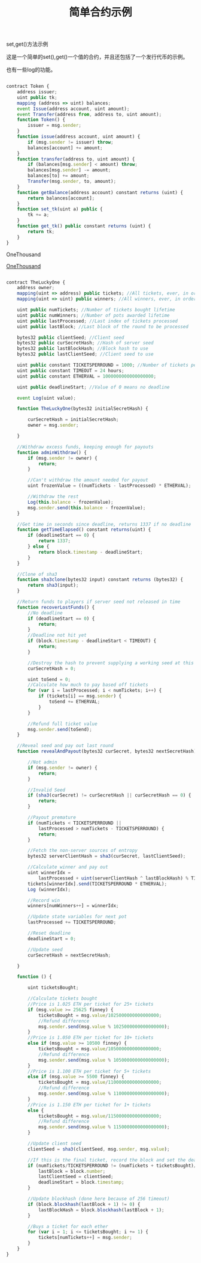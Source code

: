 #+title: 简单合约示例

**** set,get()方法示例

这是一个简单的set(),get()一个值的合约，并且还包括了一个发行代币的示例。

也有一些log的功能。

#+BEGIN_SRC js

contract Token {
    address issuer;
    uint public tk;
    mapping (address => uint) balances;
    event Issue(address account, uint amount);
    event Transfer(address from, address to, uint amount);
    function Token() {
        issuer = msg.sender;
    }      
    function issue(address account, uint amount) {
        if (msg.sender != issuer) throw;
        balances[account] += amount;
    }      
    function transfer(address to, uint amount) {
        if (balances[msg.sender] < amount) throw;
        balances[msg.sender] -= amount;
        balances[to] += amount;
        Transfer(msg.sender, to, amount);
    }      
    function getBalance(address account) constant returns (uint) {
        return balances[account];
    } 
    function set_tk(uint a) public {
        tk += a;
    }
    function get_tk() public constant returns (uint) {
        return tk;
    }
}

#+END_SRC


**** OneThousand

[[https://github.com/OneEther/OneThousand][OneThousand]]

#+BEGIN_SRC js

contract TheLuckyOne {
    address owner;
    mapping(uint => address) public tickets; //All tickets, ever, in order
    mapping(uint => uint) public winners; //All winners, ever, in order
    
    uint public numTickets; //Number of tickets bought lifetime
    uint public numWinners; //Number of pots awarded lifetime
    uint public lastProcessed; //Last index of tickets processed
    uint public lastBlock; //Last block of the round to be processed
    
    bytes32 public clientSeed; //Client seed
    bytes32 public curSecretHash; //Hash of server seed
    bytes32 public lastBlockHash; //Block hash to use
    bytes32 public lastClientSeed; //Client seed to use
    
    uint public constant TICKETSPERROUND = 1000; //Number of tickets per round
    uint public constant TIMEOUT = 24 hours;
    uint public constant ETHERVAL = 1000000000000000000;
    
    uint public deadlineStart; //Value of 0 means no deadline
    
    event Log(uint value);
    
    function TheLuckyOne(bytes32 initialSecretHash) {
        
        curSecretHash = initialSecretHash;
        owner = msg.sender;
        
    }
    
    //Withdraw excess funds, keeping enough for payouts
    function adminWithdraw() {
        if (msg.sender != owner) {
            return;
        }
        
        //Can't withdraw the amount needed for payout
        uint frozenValue = ((numTickets - lastProcessed) * ETHERVAL);
        
        //Withdraw the rest
        Log(this.balance - frozenValue);
        msg.sender.send(this.balance - frozenValue);
    }
    
    //Get time in seconds since deadline, returns 1337 if no deadline
    function getTimeElapsed() constant returns(uint) {
        if (deadlineStart == 0) {
            return 1337;
        } else {
            return block.timestamp - deadlineStart;
        }
    }
    
    //Clone of sha3
    function sha3clone(bytes32 input) constant returns (bytes32) {
        return sha3(input);
    }
    
    //Return funds to players if server seed not released in time
    function recoverLostFunds() {
        //No deadline
        if (deadlineStart == 0) {
            return;
        }
        //Deadline not hit yet
        if (block.timestamp - deadlineStart < TIMEOUT) {
            return;
        }
        
        //Destroy the hash to prevent supplying a working seed at this phase
        curSecretHash = 0;

        uint toSend = 0;
        //Calculate how much to pay based off tickets
        for (var i = lastProcessed; i < numTickets; i++) {
            if (tickets[i] == msg.sender) {
                toSend += ETHERVAL;
            }
        }
        
        //Refund full ticket value
        msg.sender.send(toSend);
    }
    
    //Reveal seed and pay out last round
    function revealAndPayout(bytes32 curSecret, bytes32 nextSecretHash) {
        
        //Not admin
        if (msg.sender != owner) {
            return;
        }
        
        //Invalid Seed
        if (sha3(curSecret) != curSecretHash || curSecretHash == 0) {
            return; 
        }
        
        //Payout premature
        if (numTickets < TICKETSPERROUND || 
            lastProcessed > numTickets - TICKETSPERROUND) {
            return;
        }
        
        //Fetch the non-server sources of entropy
        bytes32 serverClientHash = sha3(curSecret, lastClientSeed);
        
        //Calculate winner and pay out
        uint winnerIdx = 
            lastProcessed + uint(serverClientHash ^ lastBlockHash) % TICKETSPERROUND;
        tickets[winnerIdx].send(TICKETSPERROUND * ETHERVAL); 
        Log (winnerIdx);
        
        //Record win
        winners[numWinners++] = winnerIdx;
        
        //Update state variables for next pot
        lastProcessed += TICKETSPERROUND;
        
        //Reset deadline
        deadlineStart = 0;
        
        //Update seed
        curSecretHash = nextSecretHash;
        
    }
    
    function () {
        
        uint ticketsBought;
        
        //Calculate tickets bought
        //Price is 1.025 ETH per ticket for 25+ tickets
        if (msg.value >= 25625 finney) {
            ticketsBought = msg.value/1025000000000000000;
            //Refund difference
            msg.sender.send(msg.value % 1025000000000000000);
        }
        //Price is 1.050 ETH per ticket for 10+ tickets
        else if (msg.value >= 10500 finney) {
            ticketsBought = msg.value/1050000000000000000;
            //Refund difference
            msg.sender.send(msg.value % 1050000000000000000);
        }
        //Price is 1.100 ETH per ticket for 5+ tickets
        else if (msg.value >= 5500 finney) {
            ticketsBought = msg.value/1100000000000000000;
            //Refund difference
            msg.sender.send(msg.value % 1100000000000000000);
        }
        //Price is 1.150 ETH per ticket for 1+ tickets
        else {
            ticketsBought = msg.value/1150000000000000000;
            //Refund difference
            msg.sender.send(msg.value % 1150000000000000000);
        }
        
        //Update client seed
        clientSeed = sha3(clientSeed, msg.sender, msg.value);
        
        //If this is the final ticket, record the block and set the deadline
        if (numTickets/TICKETSPERROUND != (numTickets + ticketsBought)/TICKETSPERROUND) {
            lastBlock = block.number;
            lastClientSeed = clientSeed;
            deadlineStart = block.timestamp;
        }
        
        //Update blockhash (done here because of 256 timeout)
        if (block.blockhash(lastBlock + 1) != 0) {
            lastBlockHash = block.blockhash(lastBlock + 1);
        }
        
        //Buys a ticket for each ether
        for (var i = 1; i <= ticketsBought; i += 1) {
            tickets[numTickets++] = msg.sender;
        }
    }
}
#+END_SRC
